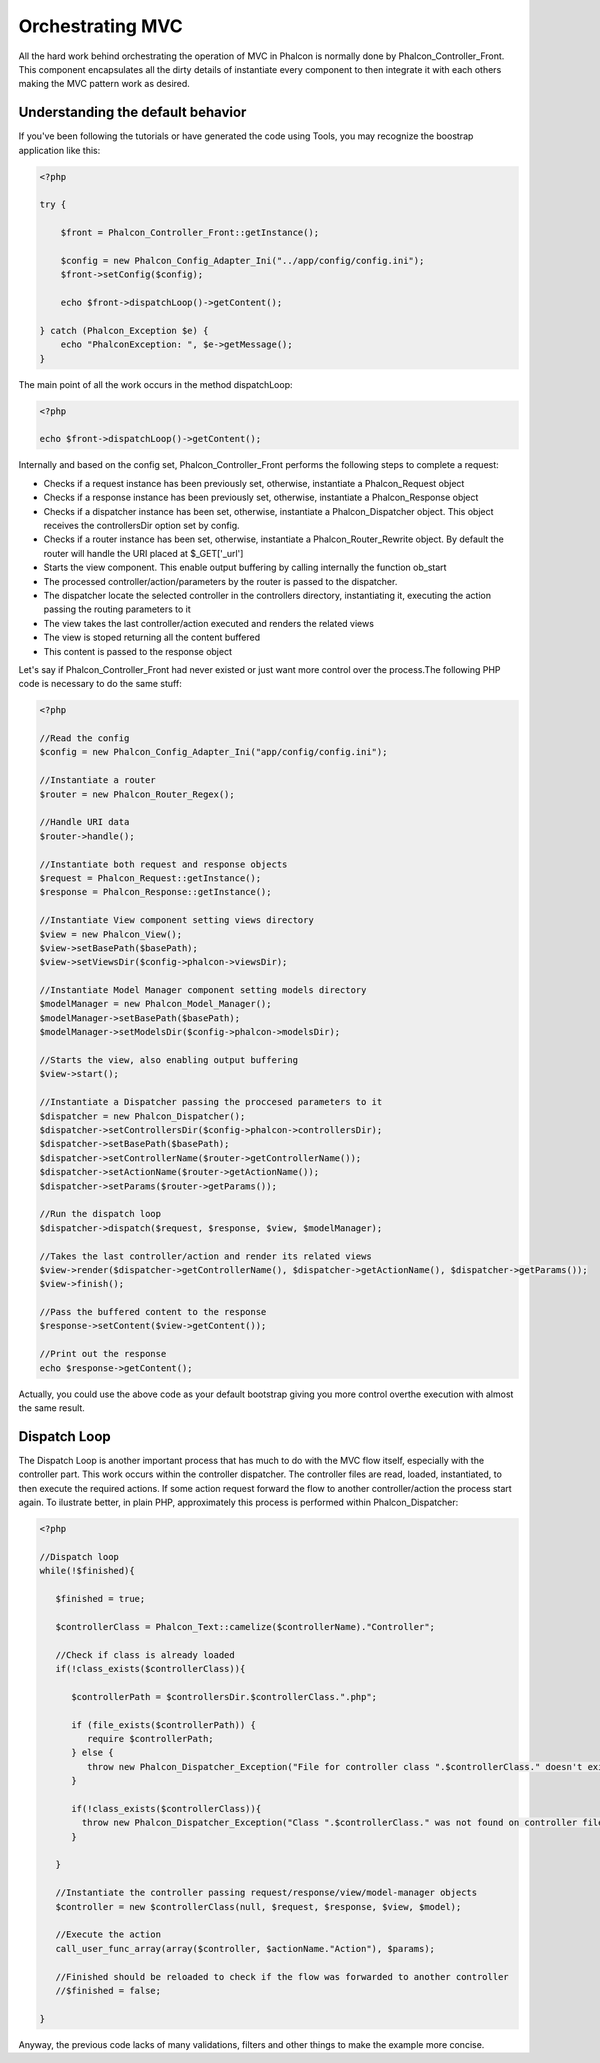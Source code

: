 Orchestrating MVC
=================
All the hard work behind orchestrating the operation of MVC in Phalcon is normally done by Phalcon_Controller_Front. This component encapsulates all the dirty details of instantiate every component to then integrate it with each others making the MVC pattern work as desired. 

Understanding the default behavior
----------------------------------
If you've been following the tutorials or have generated the code using Tools, you may recognize the boostrap application like this: 

.. code-block:: php

    <?php
    
    try {
    
        $front = Phalcon_Controller_Front::getInstance();
    
        $config = new Phalcon_Config_Adapter_Ini("../app/config/config.ini");
        $front->setConfig($config);
    
        echo $front->dispatchLoop()->getContent();
    
    } catch (Phalcon_Exception $e) {
        echo "PhalconException: ", $e->getMessage();
    }

The main point of all the work occurs in the method dispatchLoop:

.. code-block:: php

    <?php

    echo $front->dispatchLoop()->getContent();

Internally and based on the config set, Phalcon_Controller_Front performs the following steps to complete a request:

- Checks if a request instance has been previously set, otherwise, instantiate a Phalcon_Request object
- Checks if a response instance has been previously set, otherwise, instantiate a Phalcon_Response object
- Checks if a dispatcher instance has been set, otherwise, instantiate a Phalcon_Dispatcher object. This object receives the controllersDir option set by config.
- Checks if a router instance has been set, otherwise, instantiate a Phalcon_Router_Rewrite object. By default the router will handle the URI placed at $_GET['_url']
- Starts the view component. This enable output buffering by calling internally the function ob_start
- The processed controller/action/parameters by the router is passed to the dispatcher.
- The dispatcher locate the selected controller in the controllers directory, instantiating it, executing the action passing the routing parameters to it
- The view takes the last controller/action executed and renders the related views
- The view is stoped returning all the content buffered
- This content is passed to the response object

Let's say if Phalcon_Controller_Front had never existed or just want more control over the process.The following PHP code is necessary to do the same stuff: 

.. code-block:: php

    <?php
    
    //Read the config
    $config = new Phalcon_Config_Adapter_Ini("app/config/config.ini");
    
    //Instantiate a router
    $router = new Phalcon_Router_Regex();
    
    //Handle URI data
    $router->handle();
    
    //Instantiate both request and response objects
    $request = Phalcon_Request::getInstance();
    $response = Phalcon_Response::getInstance();
    
    //Instantiate View component setting views directory
    $view = new Phalcon_View();
    $view->setBasePath($basePath);
    $view->setViewsDir($config->phalcon->viewsDir);
    
    //Instantiate Model Manager component setting models directory
    $modelManager = new Phalcon_Model_Manager();
    $modelManager->setBasePath($basePath);
    $modelManager->setModelsDir($config->phalcon->modelsDir);
    
    //Starts the view, also enabling output buffering
    $view->start();
    
    //Instantiate a Dispatcher passing the proccesed parameters to it
    $dispatcher = new Phalcon_Dispatcher();
    $dispatcher->setControllersDir($config->phalcon->controllersDir);
    $dispatcher->setBasePath($basePath);
    $dispatcher->setControllerName($router->getControllerName());
    $dispatcher->setActionName($router->getActionName());
    $dispatcher->setParams($router->getParams());
    
    //Run the dispatch loop
    $dispatcher->dispatch($request, $response, $view, $modelManager);
    
    //Takes the last controller/action and render its related views
    $view->render($dispatcher->getControllerName(), $dispatcher->getActionName(), $dispatcher->getParams());
    $view->finish();
    
    //Pass the buffered content to the response
    $response->setContent($view->getContent());
    
    //Print out the response
    echo $response->getContent();

Actually, you could use the above code as your default bootstrap giving you more control overthe execution with almost the same result. 

Dispatch Loop
-------------
The Dispatch Loop is another important process that has much to do with the MVC flow itself, especially with the controller part. This work occurs within the controller dispatcher. The controller files are read, loaded, instantiated, to then execute the required actions. If some action request forward the flow to another controller/action the process start again. To ilustrate better, in plain PHP, approximately this process is performed within Phalcon_Dispatcher:

.. code-block:: php

    <?php
    
    //Dispatch loop
    while(!$finished){
    
       $finished = true;
    
       $controllerClass = Phalcon_Text::camelize($controllerName)."Controller";
    
       //Check if class is already loaded
       if(!class_exists($controllerClass)){
    
          $controllerPath = $controllersDir.$controllerClass.".php";
    
          if (file_exists($controllerPath)) {
             require $controllerPath;
          } else {
             throw new Phalcon_Dispatcher_Exception("File for controller class ".$controllerClass." doesn't exist");
          }
    
          if(!class_exists($controllerClass)){
            throw new Phalcon_Dispatcher_Exception("Class ".$controllerClass." was not found on controller file");
          }
    
       }
    
       //Instantiate the controller passing request/response/view/model-manager objects
       $controller = new $controllerClass(null, $request, $response, $view, $model);
    
       //Execute the action
       call_user_func_array(array($controller, $actionName."Action"), $params);
    
       //Finished should be reloaded to check if the flow was forwarded to another controller
       //$finished = false;
    
    }

Anyway, the previous code lacks of many validations, filters and other things to make the example more concise.